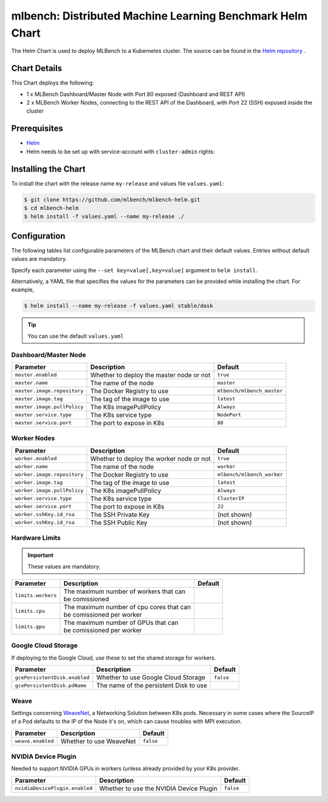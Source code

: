 ==========================================================
mlbench: Distributed Machine Learning Benchmark Helm Chart
==========================================================

The Helm Chart is used to deploy MLBench to a Kubernetes cluster.
The source can be found in the `Helm repository <https://github.com/mlbench/mlbench-helm>`__ .

Chart Details
-------------

This Chart deploys the following:

* 1 x MLBench Dashboard/Master Node with Port 80 exposed (Dashboard and REST API)
* 2 x MLBench Worker Nodes, connecting to the REST API of the Dashboard, with Port 22 (SSH) exposed inside the cluster

Prerequisites
-------------

* `Helm <https://helm.sh/>`_
* Helm needs to be set up with service-account with ``cluster-admin`` rights:


Installing the Chart
--------------------

To install the chart with the release name ``my-release`` and values file ``values.yaml``:

.. code-block:: bash

   $ git clone https://github.com/mlbench/mlbench-helm.git
   $ cd mlbench-helm
   $ helm install -f values.yaml --name my-release ./

Configuration
-------------

The following tables list configurable parameters of the MLBench chart and their default values.
Entries without default values are mandatory.

Specify each parameter using the ``--set key=value[,key=value]`` argument to ``helm install``.

Alternatively, a YAML file that specifies the values for the parameters can be provided while installing the chart. For example,

.. code-block:: bash

   $ helm install --name my-release -f values.yaml stable/dask


.. tip::
   You can use the default ``values.yaml``

Dashboard/Master Node
^^^^^^^^^^^^^^^^^^^^^

+-----------------------------+------------------------------------------+----------------------------+
| Parameter                   | Description                              | Default                    |
+=============================+==========================================+============================+
| ``master.enabled``          | Whether to deploy the master node or not | ``true``                   |
+-----------------------------+------------------------------------------+----------------------------+
| ``master.name``             | The name of the node                     | ``master``                 |
+-----------------------------+------------------------------------------+----------------------------+
| ``master.image.repository`` | The Docker Registry to use               | ``mlbench/mlbench_master`` |
+-----------------------------+------------------------------------------+----------------------------+
| ``master.image.tag``        | The tag of the image to use              | ``latest``                 |
+-----------------------------+------------------------------------------+----------------------------+
| ``master.image.pullPolicy`` | The K8s imagePullPolicy                  | ``Always``                 |
+-----------------------------+------------------------------------------+----------------------------+
| ``master.service.type``     | The K8s service type                     | ``NodePort``               |
+-----------------------------+------------------------------------------+----------------------------+
| ``master.service.port``     | The port to expose in K8s                | ``80``                     |
+-----------------------------+------------------------------------------+----------------------------+

Worker Nodes
^^^^^^^^^^^^

+-----------------------------+------------------------------------------+----------------------------+
| Parameter                   | Description                              | Default                    |
+=============================+==========================================+============================+
| ``worker.enabled``          | Whether to deploy the worker node or not | ``true``                   |
+-----------------------------+------------------------------------------+----------------------------+
| ``worker.name``             | The name of the node                     | ``worker``                 |
+-----------------------------+------------------------------------------+----------------------------+
| ``worker.image.repository`` | The Docker Registry to use               | ``mlbench/mlbench_worker`` |
+-----------------------------+------------------------------------------+----------------------------+
| ``worker.image.tag``        | The tag of the image to use              | ``latest``                 |
+-----------------------------+------------------------------------------+----------------------------+
| ``worker.image.pullPolicy`` | The K8s imagePullPolicy                  | ``Always``                 |
+-----------------------------+------------------------------------------+----------------------------+
| ``worker.service.type``     | The K8s service type                     | ``ClusterIP``              |
+-----------------------------+------------------------------------------+----------------------------+
| ``worker.service.port``     | The port to expose in K8s                | ``22``                     |
+-----------------------------+------------------------------------------+----------------------------+
| ``worker.sshKey.id_rsa``    | The SSH Private Key                      | (not shown)                |
+-----------------------------+------------------------------------------+----------------------------+
| ``worker.sshKey.id_rsa``    | The SSH Public Key                       | (not shown)                |
+-----------------------------+------------------------------------------+----------------------------+

Hardware Limits
^^^^^^^^^^^^^^^

.. important::
   These values are mandatory.

+-----------------------------+--------------------------------------------+--------------------------+
| Parameter                   | Description                                | Default                  |
+=============================+============================================+==========================+
| ``limits.workers``          | | The maximum number of workers that can   |                          |
|                             | | be comissioned                           |                          |
+-----------------------------+--------------------------------------------+--------------------------+
| ``limits.cpu``              | | The maximum number of cpu cores that can |                          |
|                             | | be comissioned per worker                |                          |
+-----------------------------+--------------------------------------------+--------------------------+
| ``limits.gpu``              | | The maximum number of GPUs that can      |                          |
|                             | | be comissioned per worker                |                          |
+-----------------------------+--------------------------------------------+--------------------------+

Google Cloud Storage
^^^^^^^^^^^^^^^^^^^^

If deploying to the Google Cloud, use these to set the shared storage for workers.

+-------------------------------+------------------------------------------+--------------------------+
| Parameter                     | Description                              | Default                  |
+===============================+==========================================+==========================+
| ``gcePersistentDisk.enabled`` | Whether to use Google Cloud Storage      | ``false``                |
+-------------------------------+------------------------------------------+--------------------------+
| ``gcePersistentDisk.pdName``  | The name of the persistent Disk to use   |                          |
+-------------------------------+------------------------------------------+--------------------------+

Weave
^^^^^

Settings concerning `WeaveNet <https://www.weave.works/oss/net/>`_, a Networking Solution between K8s
pods. Necessary in some cases where the SourceIP of a Pod defaults to the IP of the Node it's on,
which can cause troubles with MPI execution.

+-----------------------------+------------------------------------------+--------------------------+
| Parameter                   | Description                              | Default                  |
+=============================+==========================================+==========================+
| ``weave.enabled``           | Whether to use WeaveNet                  | ``false``                |
+-----------------------------+------------------------------------------+--------------------------+

NVIDIA Device Plugin
^^^^^^^^^^^^^^^^^^^^

Needed to support NVIDIA GPUs in workers (unless already provided by your K8s provider.

+-------------------------------+------------------------------------------+--------------------------+
| Parameter                     | Description                              | Default                  |
+===============================+==========================================+==========================+
| ``nvidiaDevicePlugin.enabled``| Whether to use the NVIDIA Device Plugin  | ``false``                |
+-------------------------------+------------------------------------------+--------------------------+